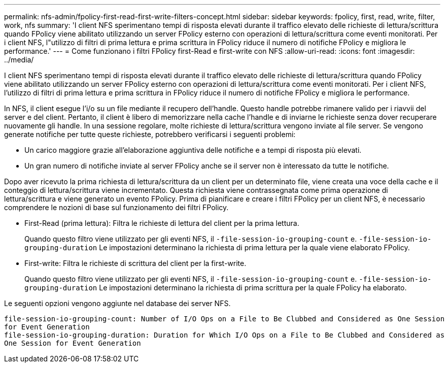 ---
permalink: nfs-admin/fpolicy-first-read-first-write-filters-concept.html 
sidebar: sidebar 
keywords: fpolicy, first, read, write, filter, work, nfs 
summary: 'I client NFS sperimentano tempi di risposta elevati durante il traffico elevato delle richieste di lettura/scrittura quando FPolicy viene abilitato utilizzando un server FPolicy esterno con operazioni di lettura/scrittura come eventi monitorati. Per i client NFS, l"utilizzo di filtri di prima lettura e prima scrittura in FPolicy riduce il numero di notifiche FPolicy e migliora le performance.' 
---
= Come funzionano i filtri FPolicy first-Read e first-write con NFS
:allow-uri-read: 
:icons: font
:imagesdir: ../media/


[role="lead"]
I client NFS sperimentano tempi di risposta elevati durante il traffico elevato delle richieste di lettura/scrittura quando FPolicy viene abilitato utilizzando un server FPolicy esterno con operazioni di lettura/scrittura come eventi monitorati. Per i client NFS, l'utilizzo di filtri di prima lettura e prima scrittura in FPolicy riduce il numero di notifiche FPolicy e migliora le performance.

In NFS, il client esegue l'i/o su un file mediante il recupero dell'handle. Questo handle potrebbe rimanere valido per i riavvii del server e del client. Pertanto, il client è libero di memorizzare nella cache l'handle e di inviarne le richieste senza dover recuperare nuovamente gli handle. In una sessione regolare, molte richieste di lettura/scrittura vengono inviate al file server. Se vengono generate notifiche per tutte queste richieste, potrebbero verificarsi i seguenti problemi:

* Un carico maggiore grazie all'elaborazione aggiuntiva delle notifiche e a tempi di risposta più elevati.
* Un gran numero di notifiche inviate al server FPolicy anche se il server non è interessato da tutte le notifiche.


Dopo aver ricevuto la prima richiesta di lettura/scrittura da un client per un determinato file, viene creata una voce della cache e il conteggio di lettura/scrittura viene incrementato. Questa richiesta viene contrassegnata come prima operazione di lettura/scrittura e viene generato un evento FPolicy. Prima di pianificare e creare i filtri FPolicy per un client NFS, è necessario comprendere le nozioni di base sul funzionamento dei filtri FPolicy.

* First-Read (prima lettura): Filtra le richieste di lettura del client per la prima lettura.
+
Quando questo filtro viene utilizzato per gli eventi NFS, il `-file-session-io-grouping-count` e. `-file-session-io-grouping-duration` Le impostazioni determinano la richiesta di prima lettura per la quale viene elaborato FPolicy.

* First-write: Filtra le richieste di scrittura del client per la first-write.
+
Quando questo filtro viene utilizzato per gli eventi NFS, il `-file-session-io-grouping-count` e. `-file-session-io-grouping-duration` Le impostazioni determinano la richiesta di prima scrittura per la quale FPolicy ha elaborato.



Le seguenti opzioni vengono aggiunte nel database dei server NFS.

[listing]
----


file-session-io-grouping-count: Number of I/O Ops on a File to Be Clubbed and Considered as One Session
for Event Generation
file-session-io-grouping-duration: Duration for Which I/O Ops on a File to Be Clubbed and Considered as
One Session for Event Generation
----
